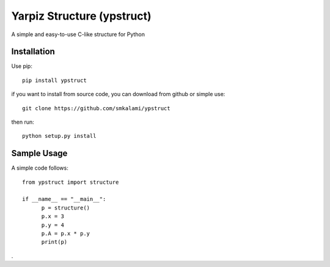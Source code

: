 #############
Yarpiz Structure (ypstruct)
#############

A simple and easy-to-use C-like structure for Python


*************
Installation
*************

Use pip:
::
      pip install ypstruct

if you want to install from source code, you can download from github or simple use:
::
      git clone https://github.com/smkalami/ypstruct

then run:
::
      python setup.py install

*************
Sample Usage
*************

A simple code follows:
::
      from ypstruct import structure

      if __name__ == "__main__":
            p = structure()
            p.x = 3
            p.y = 4
            p.A = p.x * p.y
            print(p)

.